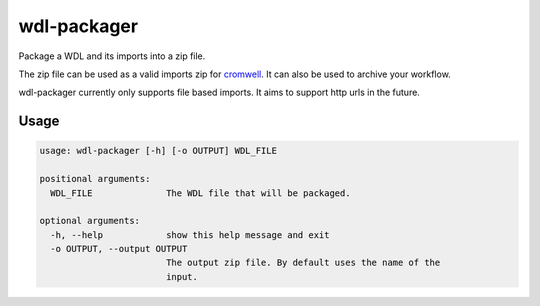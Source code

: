 wdl-packager
============

Package a WDL and its imports into a zip file.

The zip file can be used as a valid imports zip for `cromwell
<https://github.com/broadinstitute/cromwell>`_. It can also be used to archive
your workflow.

wdl-packager currently only supports file based imports. It aims to support
http urls in the future.

Usage
-----

.. code-block::

    usage: wdl-packager [-h] [-o OUTPUT] WDL_FILE

    positional arguments:
      WDL_FILE              The WDL file that will be packaged.

    optional arguments:
      -h, --help            show this help message and exit
      -o OUTPUT, --output OUTPUT
                            The output zip file. By default uses the name of the
                            input.

